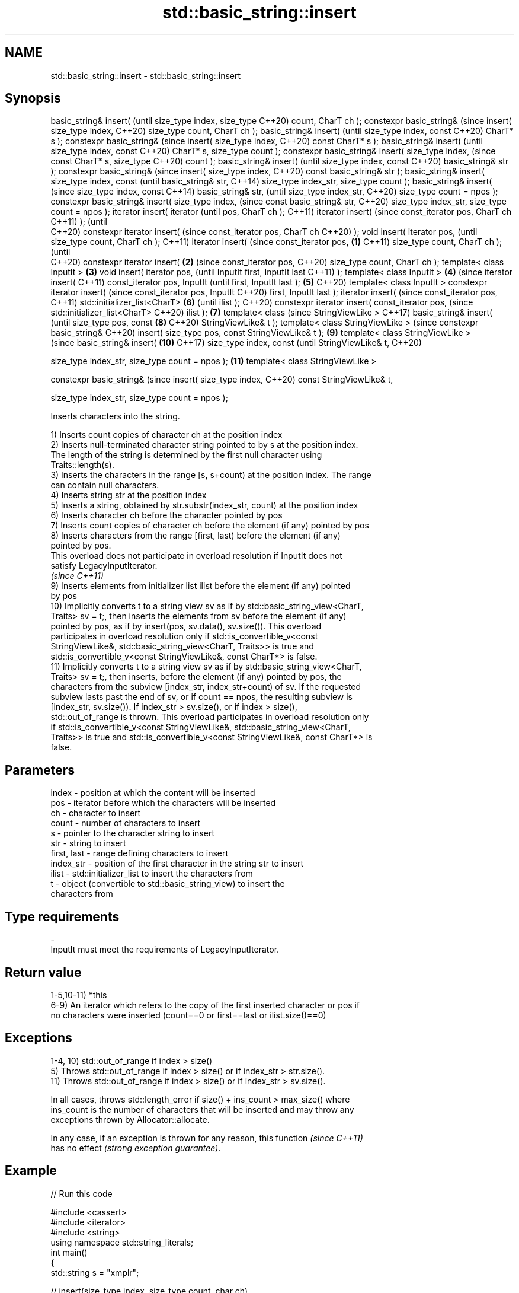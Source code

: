 .TH std::basic_string::insert 3 "2022.07.31" "http://cppreference.com" "C++ Standard Libary"
.SH NAME
std::basic_string::insert \- std::basic_string::insert

.SH Synopsis
basic_string& insert(                (until
size_type index, size_type           C++20)
count, CharT ch );
constexpr basic_string&              (since
insert( size_type index,             C++20)
size_type count, CharT ch );
basic_string& insert(                       (until
size_type index, const                      C++20)
CharT* s );
constexpr basic_string&                     (since
insert( size_type index,                    C++20)
const CharT* s );
basic_string& insert(                              (until
size_type index, const                             C++20)
CharT* s, size_type count );
constexpr basic_string&
insert( size_type index,                           (since
const CharT* s, size_type                          C++20)
count );
basic_string& insert(                                     (until
size_type index, const                                    C++20)
basic_string& str );
constexpr basic_string&                                   (since
insert( size_type index,                                  C++20)
const basic_string& str );
basic_string& insert(
size_type index, const                                           (until
basic_string& str,                                               C++14)
size_type index_str,
size_type count );
basic_string& insert(                                            (since
size_type index, const                                           C++14)
basic_string& str,                                               (until
size_type index_str,                                             C++20)
size_type count = npos );
constexpr basic_string&
insert( size_type index,                                         (since
const basic_string& str,                                         C++20)
size_type index_str,
size_type count = npos );
iterator insert( iterator                                               (until
pos, CharT ch );                                                        C++11)
iterator insert(                                                        (since
const_iterator pos, CharT ch                                            C++11)
);                                                                      (until
                                                                        C++20)
constexpr iterator insert(                                              (since
const_iterator pos, CharT ch                                            C++20)
);
void insert( iterator pos,                                                     (until
size_type count, CharT ch );                                                   C++11)
iterator insert(                                                               (since
const_iterator pos,          \fB(1)\fP                                               C++11)
size_type count, CharT ch );                                                   (until
                                                                               C++20)
constexpr iterator insert(       \fB(2)\fP                                           (since
const_iterator pos,                                                            C++20)
size_type count, CharT ch );
template< class InputIt >            \fB(3)\fP
void insert( iterator pos,                                                            (until
InputIt first, InputIt last                                                           C++11)
);
template< class InputIt >                   \fB(4)\fP                                       (since
iterator insert(                                                                      C++11)
const_iterator pos, InputIt                                                           (until
first, InputIt last );                             \fB(5)\fP                                C++20)
template< class InputIt >
constexpr iterator insert(                                                            (since
const_iterator pos, InputIt                                                           C++20)
first, InputIt last );
iterator insert(                                                                             (since
const_iterator pos,                                                                          C++11)
std::initializer_list<CharT>                              \fB(6)\fP                                (until
ilist );                                                                                     C++20)
constexpr iterator insert(
const_iterator pos,                                                                          (since
std::initializer_list<CharT>                                                                 C++20)
ilist );                                                         \fB(7)\fP
template< class                                                                                     (since
StringViewLike >                                                                                    C++17)
basic_string& insert(                                                                               (until
size_type pos, const                                                    \fB(8)\fP                         C++20)
StringViewLike& t );
template< class
StringViewLike >                                                                                    (since
constexpr basic_string&                                                                             C++20)
insert( size_type pos, const
StringViewLike& t );                                                           \fB(9)\fP
template< class
StringViewLike >
                                                                                                           (since
basic_string& insert(                                                                 \fB(10)\fP                 C++17)
size_type index, const                                                                                     (until
StringViewLike& t,                                                                                         C++20)

size_type index_str,
size_type count = npos );                                                                    \fB(11)\fP
template< class
StringViewLike >

constexpr basic_string&                                                                                    (since
insert( size_type index,                                                                                   C++20)
const StringViewLike& t,

size_type index_str,
size_type count = npos );

   Inserts characters into the string.

   1) Inserts count copies of character ch at the position index
   2) Inserts null-terminated character string pointed to by s at the position index.
   The length of the string is determined by the first null character using
   Traits::length(s).
   3) Inserts the characters in the range [s, s+count) at the position index. The range
   can contain null characters.
   4) Inserts string str at the position index
   5) Inserts a string, obtained by str.substr(index_str, count) at the position index
   6) Inserts character ch before the character pointed by pos
   7) Inserts count copies of character ch before the element (if any) pointed by pos
   8) Inserts characters from the range [first, last) before the element (if any)
   pointed by pos.
   This overload does not participate in overload resolution if InputIt does not
   satisfy LegacyInputIterator.
   \fI(since C++11)\fP
   9) Inserts elements from initializer list ilist before the element (if any) pointed
   by pos
   10) Implicitly converts t to a string view sv as if by std::basic_string_view<CharT,
   Traits> sv = t;, then inserts the elements from sv before the element (if any)
   pointed by pos, as if by insert(pos, sv.data(), sv.size()). This overload
   participates in overload resolution only if std::is_convertible_v<const
   StringViewLike&, std::basic_string_view<CharT, Traits>> is true and
   std::is_convertible_v<const StringViewLike&, const CharT*> is false.
   11) Implicitly converts t to a string view sv as if by std::basic_string_view<CharT,
   Traits> sv = t;, then inserts, before the element (if any) pointed by pos, the
   characters from the subview [index_str, index_str+count) of sv. If the requested
   subview lasts past the end of sv, or if count == npos, the resulting subview is
   [index_str, sv.size()). If index_str > sv.size(), or if index > size(),
   std::out_of_range is thrown. This overload participates in overload resolution only
   if std::is_convertible_v<const StringViewLike&, std::basic_string_view<CharT,
   Traits>> is true and std::is_convertible_v<const StringViewLike&, const CharT*> is
   false.

.SH Parameters

   index       - position at which the content will be inserted
   pos         - iterator before which the characters will be inserted
   ch          - character to insert
   count       - number of characters to insert
   s           - pointer to the character string to insert
   str         - string to insert
   first, last - range defining characters to insert
   index_str   - position of the first character in the string str to insert
   ilist       - std::initializer_list to insert the characters from
   t           - object (convertible to std::basic_string_view) to insert the
                 characters from
.SH Type requirements
   -
   InputIt must meet the requirements of LegacyInputIterator.

.SH Return value

   1-5,10-11) *this
   6-9) An iterator which refers to the copy of the first inserted character or pos if
   no characters were inserted (count==0 or first==last or ilist.size()==0)

.SH Exceptions

   1-4, 10) std::out_of_range if index > size()
   5) Throws std::out_of_range if index > size() or if index_str > str.size().
   11) Throws std::out_of_range if index > size() or if index_str > sv.size().

   In all cases, throws std::length_error if size() + ins_count > max_size() where
   ins_count is the number of characters that will be inserted and may throw any
   exceptions thrown by Allocator::allocate.

   In any case, if an exception is thrown for any reason, this function   \fI(since C++11)\fP
   has no effect \fI(strong exception guarantee)\fP.

.SH Example


// Run this code

 #include <cassert>
 #include <iterator>
 #include <string>
 using namespace std::string_literals;
 int main()
 {
     std::string s = "xmplr";

     // insert(size_type index, size_type count, char ch)
     s.insert(0, 1, 'E');
     assert("Exmplr" == s);

     // insert(size_type index, const char* s)
     s.insert(2, "e");
     assert("Exemplr" == s);

     // insert(size_type index, string const& str)
     s.insert(6, "a"s);
     assert("Exemplar" == s);

     // insert(size_type index, string const& str,
     //     size_type index_str, size_type count)
     s.insert(8, " is an example string."s, 0, 14);
     assert("Exemplar is an example" == s);

     // insert(const_iterator pos, char ch)
     s.insert(s.cbegin() + s.find_first_of('n') + 1, ':');
     assert("Exemplar is an: example" == s);

     // insert(const_iterator pos, size_type count, char ch)
     s.insert(s.cbegin() + s.find_first_of(':') + 1, 2, '=');
     assert("Exemplar is an:== example" == s);

     // insert(const_iterator pos, InputIt first, InputIt last)
     {
         std::string seq = " string";
         s.insert(s.begin() + s.find_last_of('e') + 1,
             std::begin(seq), std::end(seq));
         assert("Exemplar is an:== example string" == s);
     }

     // insert(const_iterator pos, std::initializer_list<char>)
     s.insert(s.cbegin() + s.find_first_of('g') + 1, { '.' });
     assert("Exemplar is an:== example string." == s);
 }

  Defect reports

   The following behavior-changing defect reports were applied retroactively to
   previously published C++ standards.

      DR    Applied to           Behavior as published              Correct behavior
   LWG 2946 C++17      string_view overload causes ambiguity in  avoided by making it a
                       some cases                                template

.SH See also

   append    appends characters to the end
             \fI(public member function)\fP
   push_back appends a character to the end
             \fI(public member function)\fP
